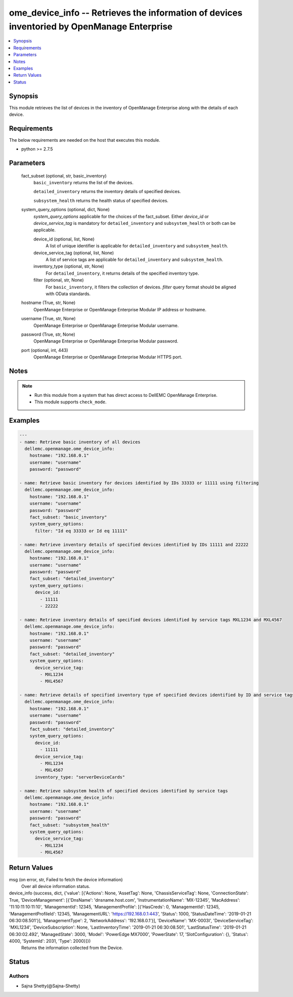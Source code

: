 .. _ome_device_info_module:


ome_device_info -- Retrieves the information of devices inventoried by OpenManage Enterprise
============================================================================================

.. contents::
   :local:
   :depth: 1


Synopsis
--------

This module retrieves the list of devices in the inventory of OpenManage Enterprise along with the details of each device.



Requirements
------------
The below requirements are needed on the host that executes this module.

- python >= 2.7.5



Parameters
----------

  fact_subset (optional, str, basic_inventory)
    ``basic_inventory`` returns the list of the devices.

    ``detailed_inventory`` returns the inventory details of specified devices.

    ``subsystem_health`` returns the health status of specified devices.


  system_query_options (optional, dict, None)
    *system_query_options* applicable for the choices of the fact_subset. Either *device_id* or *device_service_tag* is mandatory for ``detailed_inventory`` and ``subsystem_health`` or both can be applicable.


    device_id (optional, list, None)
      A list of unique identifier is applicable for ``detailed_inventory`` and ``subsystem_health``.


    device_service_tag (optional, list, None)
      A list of service tags are applicable for ``detailed_inventory`` and ``subsystem_health``.


    inventory_type (optional, str, None)
      For ``detailed_inventory``, it returns details of the specified inventory type.


    filter (optional, str, None)
      For ``basic_inventory``, it filters the collection of devices. *filter* query format should be aligned with OData standards.



  hostname (True, str, None)
    OpenManage Enterprise or OpenManage Enterprise Modular IP address or hostname.


  username (True, str, None)
    OpenManage Enterprise or OpenManage Enterprise Modular username.


  password (True, str, None)
    OpenManage Enterprise or OpenManage Enterprise Modular password.


  port (optional, int, 443)
    OpenManage Enterprise or OpenManage Enterprise Modular HTTPS port.





Notes
-----

.. note::
   - Run this module from a system that has direct access to DellEMC OpenManage Enterprise.
   - This module supports ``check_mode``.




Examples
--------

.. code-block:: yaml+jinja

    
    ---
    - name: Retrieve basic inventory of all devices
      dellemc.openmanage.ome_device_info:
        hostname: "192.168.0.1"
        username: "username"
        password: "password"

    - name: Retrieve basic inventory for devices identified by IDs 33333 or 11111 using filtering
      dellemc.openmanage.ome_device_info:
        hostname: "192.168.0.1"
        username: "username"
        password: "password"
        fact_subset: "basic_inventory"
        system_query_options:
          filter: "Id eq 33333 or Id eq 11111"

    - name: Retrieve inventory details of specified devices identified by IDs 11111 and 22222
      dellemc.openmanage.ome_device_info:
        hostname: "192.168.0.1"
        username: "username"
        password: "password"
        fact_subset: "detailed_inventory"
        system_query_options:
          device_id:
            - 11111
            - 22222

    - name: Retrieve inventory details of specified devices identified by service tags MXL1234 and MXL4567
      dellemc.openmanage.ome_device_info:
        hostname: "192.168.0.1"
        username: "username"
        password: "password"
        fact_subset: "detailed_inventory"
        system_query_options:
          device_service_tag:
            - MXL1234
            - MXL4567

    - name: Retrieve details of specified inventory type of specified devices identified by ID and service tags
      dellemc.openmanage.ome_device_info:
        hostname: "192.168.0.1"
        username: "username"
        password: "password"
        fact_subset: "detailed_inventory"
        system_query_options:
          device_id:
            - 11111
          device_service_tag:
            - MXL1234
            - MXL4567
          inventory_type: "serverDeviceCards"

    - name: Retrieve subsystem health of specified devices identified by service tags
      dellemc.openmanage.ome_device_info:
        hostname: "192.168.0.1"
        username: "username"
        password: "password"
        fact_subset: "subsystem_health"
        system_query_options:
          device_service_tag:
            - MXL1234
            - MXL4567




Return Values
-------------

msg (on error, str, Failed to fetch the device information)
  Over all device information status.


device_info (success, dict, {'value': [{'Actions': None, 'AssetTag': None, 'ChassisServiceTag': None, 'ConnectionState': True, 'DeviceManagement': [{'DnsName': 'dnsname.host.com', 'InstrumentationName': 'MX-12345', 'MacAddress': '11:10:11:10:11:10', 'ManagementId': 12345, 'ManagementProfile': [{'HasCreds': 0, 'ManagementId': 12345, 'ManagementProfileId': 12345, 'ManagementURL': 'https://192.168.0.1:443', 'Status': 1000, 'StatusDateTime': '2019-01-21 06:30:08.501'}], 'ManagementType': 2, 'NetworkAddress': '192.168.0.1'}], 'DeviceName': 'MX-0003I', 'DeviceServiceTag': 'MXL1234', 'DeviceSubscription': None, 'LastInventoryTime': '2019-01-21 06:30:08.501', 'LastStatusTime': '2019-01-21 06:30:02.492', 'ManagedState': 3000, 'Model': 'PowerEdge MX7000', 'PowerState': 17, 'SlotConfiguration': {}, 'Status': 4000, 'SystemId': 2031, 'Type': 2000}]})
  Returns the information collected from the Device.





Status
------





Authors
~~~~~~~

- Sajna Shetty(@Sajna-Shetty)

